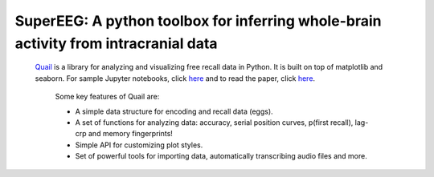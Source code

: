 .. sample documentation master file, created by
   sphinx-quickstart on Mon Apr 16 21:22:43 2012.
   You can adapt this file completely to your liking, but it should at least
   contain the root `toctree` directive.

**SuperEEG**: A python toolbox for inferring whole-brain activity from intracranial data
==================================

   .. image:: _static/smaller.gif
       :width: 400pt

 .. toctree::

 `Quail <https://github.com/ContextLab/quail>`_ is a library for analyzing and visualizing free recall data
 in Python. It is built on top of matplotlib and seaborn.  For sample Jupyter
 notebooks, click `here <https://github.com/ContextLab/quail-example-notebooks>`_
 and to read the paper, click
 `here <https://github.com/ContextLab/>`_.

  Some key features of Quail are:

  + A simple data structure for encoding and recall data (eggs).
  + A set of functions for analyzing data: accuracy, serial position curves, p(first recall), lag-crp and memory fingerprints!
  + Simple API for customizing plot styles.
  + Set of powerful tools for importing data, automatically transcribing audio files and more.
